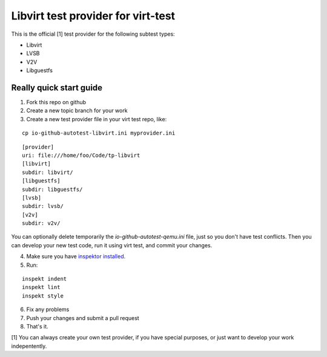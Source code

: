 ===================================
Libvirt test provider for virt-test
===================================

This is the official [1] test provider for the following
subtest types:

* Libvirt
* LVSB
* V2V
* Libguestfs

Really quick start guide
------------------------

1) Fork this repo on github
2) Create a new topic branch for your work
3) Create a new test provider file in your virt test repo,
   like:

::

    cp io-github-autotest-libvirt.ini myprovider.ini
::

    [provider]
    uri: file:///home/foo/Code/tp-libvirt
    [libvirt]
    subdir: libvirt/
    [libguestfs]
    subdir: libguestfs/
    [lvsb]
    subdir: lvsb/
    [v2v]
    subdir: v2v/
You can optionally delete temporarily the
`io-github-autotest-qemu.ini` file, just so you don't have test
conflicts. Then you can develop your new test code, run it
using virt test, and commit your changes.

4) Make sure you have `inspektor installed. <https://github.com/autotest/inspektor#inspektor>`_
5) Run:

::

    inspekt indent
    inspekt lint
    inspekt style
6) Fix any problems
7) Push your changes and submit a pull request
8) That's it.

[1] You can always create your own test provider, if you have special purposes, or just want to develop your work indepentently.
